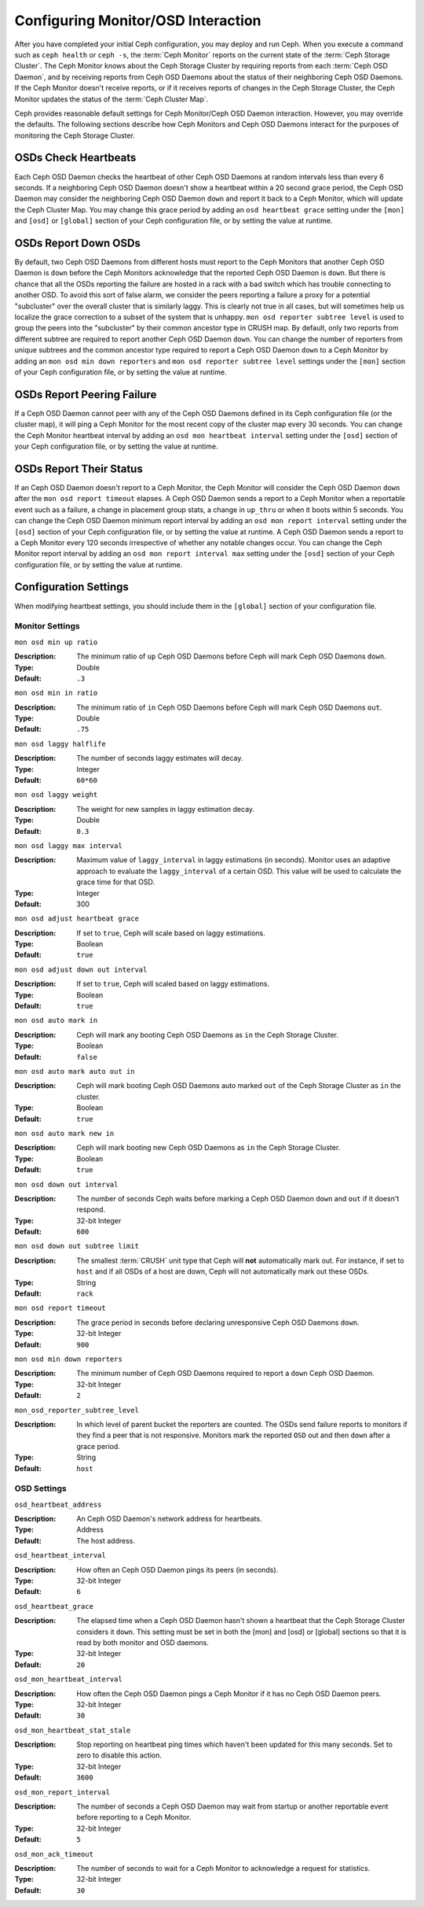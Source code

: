=====================================
 Configuring Monitor/OSD Interaction
=====================================

.. index:: heartbeat

After you have completed your initial Ceph configuration, you may deploy and run
Ceph.  When you execute a command such as ``ceph health`` or ``ceph -s``,  the
:term:`Ceph Monitor` reports on the current state of the :term:`Ceph Storage
Cluster`. The Ceph Monitor knows about the Ceph Storage Cluster by requiring
reports from each :term:`Ceph OSD Daemon`, and by receiving reports from Ceph
OSD Daemons about the status of their neighboring Ceph OSD Daemons. If the Ceph
Monitor doesn't receive reports, or if it receives reports of changes in the
Ceph Storage Cluster, the Ceph Monitor updates the status of the :term:`Ceph
Cluster Map`.

Ceph provides reasonable default settings for Ceph Monitor/Ceph OSD Daemon
interaction. However, you may override the defaults. The following sections
describe how Ceph Monitors and Ceph OSD Daemons interact for the purposes of
monitoring the Ceph Storage Cluster.

.. index:: heartbeat interval

OSDs Check Heartbeats
=====================

Each Ceph OSD Daemon checks the heartbeat of other Ceph OSD Daemons at random
intervals less than every 6 seconds.  If a neighboring Ceph OSD Daemon doesn't
show a heartbeat within a 20 second grace period, the Ceph OSD Daemon may
consider the neighboring Ceph OSD Daemon ``down`` and report it back to a Ceph
Monitor, which will update the Ceph Cluster Map. You may change this grace
period by adding an ``osd heartbeat grace`` setting under the ``[mon]``
and ``[osd]`` or ``[global]`` section of your Ceph configuration file,
or by setting the value at runtime.


.. ditaa::
           +---------+          +---------+
           |  OSD 1  |          |  OSD 2  |
           +---------+          +---------+
                |                    |
                |----+ Heartbeat     |
                |    | Interval      |
                |<---+ Exceeded      |
                |                    |
                |       Check        |
                |     Heartbeat      |
                |------------------->|
                |                    |
                |<-------------------|
                |   Heart Beating    |
                |                    |
                |----+ Heartbeat     |
                |    | Interval      |
                |<---+ Exceeded      |
                |                    |
                |       Check        |
                |     Heartbeat      |
                |------------------->|
                |                    |
                |----+ Grace         |
                |    | Period        |
                |<---+ Exceeded      |
                |                    |
                |----+ Mark          |
                |    | OSD 2         |
                |<---+ Down          |


.. index:: OSD down report

OSDs Report Down OSDs
=====================

By default, two Ceph OSD Daemons from different hosts must report to the Ceph
Monitors that another Ceph OSD Daemon is ``down`` before the Ceph Monitors
acknowledge that the reported Ceph OSD Daemon is ``down``. But there is chance
that all the OSDs reporting the failure are hosted in a rack with a bad switch
which has trouble connecting to another OSD. To avoid this sort of false alarm,
we consider the peers reporting a failure a proxy for a potential "subcluster"
over the overall cluster that is similarly laggy. This is clearly not true in
all cases, but will sometimes help us localize the grace correction to a subset
of the system that is unhappy. ``mon osd reporter subtree level`` is used to
group the peers into the "subcluster" by their common ancestor type in CRUSH
map. By default, only two reports from different subtree are required to report
another Ceph OSD Daemon ``down``. You can change the number of reporters from
unique subtrees and the common ancestor type required to report a Ceph OSD
Daemon ``down`` to a Ceph Monitor by adding an ``mon osd min down reporters``
and ``mon osd reporter subtree level`` settings  under the ``[mon]`` section of
your Ceph configuration file, or by setting the value at runtime.


.. ditaa::

           +---------+     +---------+      +---------+
           |  OSD 1  |     |  OSD 2  |      | Monitor |
           +---------+     +---------+      +---------+
                |               |                |
                | OSD 3 Is Down |                |
                |---------------+--------------->|
                |               |                |
                |               |                |
                |               | OSD 3 Is Down  |
                |               |--------------->|
                |               |                |
                |               |                |
                |               |                |---------+ Mark
                |               |                |         | OSD 3
                |               |                |<--------+ Down


.. index:: peering failure

OSDs Report Peering Failure
===========================

If a Ceph OSD Daemon cannot peer with any of the Ceph OSD Daemons defined in its
Ceph configuration file (or the cluster map), it will ping a Ceph Monitor for
the most recent copy of the cluster map every 30 seconds. You can change the
Ceph Monitor heartbeat interval by adding an ``osd mon heartbeat interval``
setting under the ``[osd]`` section of your Ceph configuration file, or by
setting the value at runtime.

.. ditaa::

           +---------+     +---------+     +-------+     +---------+
           |  OSD 1  |     |  OSD 2  |     | OSD 3 |     | Monitor |
           +---------+     +---------+     +-------+     +---------+
                |               |              |              |
                |  Request To   |              |              |
                |     Peer      |              |              |
                |-------------->|              |              |
                |<--------------|              |              |
                |    Peering                   |              |
                |                              |              |
                |  Request To                  |              |
                |     Peer                     |              |
                |----------------------------->|              |
                |                                             |
                |----+ OSD Monitor                            |
                |    | Heartbeat                              |
                |<---+ Interval Exceeded                      |
                |                                             |
                |         Failed to Peer with OSD 3           |
                |-------------------------------------------->|
                |<--------------------------------------------|
                |          Receive New Cluster Map            |


.. index:: OSD status

OSDs Report Their Status
========================

If an Ceph OSD Daemon doesn't report to a Ceph Monitor, the Ceph Monitor will
consider the Ceph OSD Daemon ``down`` after the  ``mon osd report timeout``
elapses. A Ceph OSD Daemon sends a report to a Ceph Monitor when a reportable
event such as a failure, a change in placement group stats, a change in
``up_thru`` or when it boots within 5 seconds. You can change the Ceph OSD
Daemon minimum report interval by adding an ``osd mon report interval``
setting under the ``[osd]`` section of your Ceph configuration file, or by
setting the value at runtime. A Ceph OSD Daemon sends a report to a Ceph
Monitor every 120 seconds irrespective of whether any notable changes occur.
You can change the Ceph Monitor report interval by adding an ``osd mon report
interval max`` setting under the ``[osd]`` section of your Ceph configuration
file, or by setting the value at runtime.


.. ditaa::

           +---------+          +---------+
           |  OSD 1  |          | Monitor |
           +---------+          +---------+
                |                    |
                |----+ Report Min    |
                |    | Interval      |
                |<---+ Exceeded      |
                |                    |
                |----+ Reportable    |
                |    | Event         |
                |<---+ Occurs        |
                |                    |
                |     Report To      |
                |      Monitor       |
                |------------------->|
                |                    |
                |----+ Report Max    |
                |    | Interval      |
                |<---+ Exceeded      |
                |                    |
                |     Report To      |
                |      Monitor       |
                |------------------->|
                |                    |
                |----+ Monitor       |
                |    | Fails         |
                |<---+               |
                                     +----+ Monitor OSD
                                     |    | Report Timeout
                                     |<---+ Exceeded
                                     |
                                     +----+ Mark
                                     |    | OSD 1
                                     |<---+ Down




Configuration Settings
======================

When modifying heartbeat settings, you should include them in the ``[global]``
section of your configuration file.

.. index:: monitor heartbeat

Monitor Settings
----------------

``mon osd min up ratio``

:Description: The minimum ratio of ``up`` Ceph OSD Daemons before Ceph will
              mark Ceph OSD Daemons ``down``.

:Type: Double
:Default: ``.3``


``mon osd min in ratio``

:Description: The minimum ratio of ``in`` Ceph OSD Daemons before Ceph will
              mark Ceph OSD Daemons ``out``.

:Type: Double
:Default: ``.75``


``mon osd laggy halflife``

:Description: The number of seconds laggy estimates will decay.
:Type: Integer
:Default: ``60*60``


``mon osd laggy weight``

:Description: The weight for new samples in laggy estimation decay.
:Type: Double
:Default: ``0.3``



``mon osd laggy max interval``

:Description: Maximum value of ``laggy_interval`` in laggy estimations (in seconds).
              Monitor uses an adaptive approach to evaluate the ``laggy_interval`` of
              a certain OSD. This value will be used to calculate the grace time for
              that OSD.
:Type: Integer
:Default: 300

``mon osd adjust heartbeat grace``

:Description: If set to ``true``, Ceph will scale based on laggy estimations.
:Type: Boolean
:Default: ``true``


``mon osd adjust down out interval``

:Description: If set to ``true``, Ceph will scaled based on laggy estimations.
:Type: Boolean
:Default: ``true``


``mon osd auto mark in``

:Description: Ceph will mark any booting Ceph OSD Daemons as ``in``
              the Ceph Storage Cluster.

:Type: Boolean
:Default: ``false``


``mon osd auto mark auto out in``

:Description: Ceph will mark booting Ceph OSD Daemons auto marked ``out``
              of the Ceph Storage Cluster as ``in`` the cluster.

:Type: Boolean
:Default: ``true``


``mon osd auto mark new in``

:Description: Ceph will mark booting new Ceph OSD Daemons as ``in`` the
              Ceph Storage Cluster.

:Type: Boolean
:Default: ``true``


``mon osd down out interval``

:Description: The number of seconds Ceph waits before marking a Ceph OSD Daemon
              ``down`` and ``out`` if it doesn't respond.

:Type: 32-bit Integer
:Default: ``600``


``mon osd down out subtree limit``

:Description: The smallest :term:`CRUSH` unit type that Ceph will **not**
              automatically mark out. For instance, if set to ``host`` and if
              all OSDs of a host are down, Ceph will not automatically mark out
              these OSDs.

:Type: String
:Default: ``rack``


``mon osd report timeout``

:Description: The grace period in seconds before declaring
              unresponsive Ceph OSD Daemons ``down``.

:Type: 32-bit Integer
:Default: ``900``

``mon osd min down reporters``

:Description: The minimum number of Ceph OSD Daemons required to report a
              ``down`` Ceph OSD Daemon.

:Type: 32-bit Integer
:Default: ``2``


``mon_osd_reporter_subtree_level``

:Description: In which level of parent bucket the reporters are counted. The OSDs
              send failure reports to monitors if they find a peer that is not responsive.
              Monitors mark the reported ``OSD`` out and then ``down`` after a grace period.
:Type: String
:Default: ``host``


.. index:: OSD hearbeat

OSD Settings
------------

``osd_heartbeat_address``

:Description: An Ceph OSD Daemon's network address for heartbeats.
:Type: Address
:Default: The host address.


``osd_heartbeat_interval``

:Description: How often an Ceph OSD Daemon pings its peers (in seconds).
:Type: 32-bit Integer
:Default: ``6``


``osd_heartbeat_grace``

:Description: The elapsed time when a Ceph OSD Daemon hasn't shown a heartbeat
              that the Ceph Storage Cluster considers it ``down``.
              This setting must be set in both the [mon] and [osd] or [global]
              sections so that it is read by both monitor and OSD daemons.
:Type: 32-bit Integer
:Default: ``20``


``osd_mon_heartbeat_interval``

:Description: How often the Ceph OSD Daemon pings a Ceph Monitor if it has no
              Ceph OSD Daemon peers.

:Type: 32-bit Integer
:Default: ``30``


``osd_mon_heartbeat_stat_stale``

:Description: Stop reporting on heartbeat ping times which haven't been updated for
              this many seconds.  Set to zero to disable this action.

:Type: 32-bit Integer
:Default: ``3600``


``osd_mon_report_interval``

:Description: The number of seconds a Ceph OSD Daemon may wait
              from startup or another reportable event before reporting
              to a Ceph Monitor.

:Type: 32-bit Integer
:Default: ``5``


``osd_mon_ack_timeout``

:Description: The number of seconds to wait for a Ceph Monitor to acknowledge a
              request for statistics.

:Type: 32-bit Integer
:Default: ``30``
